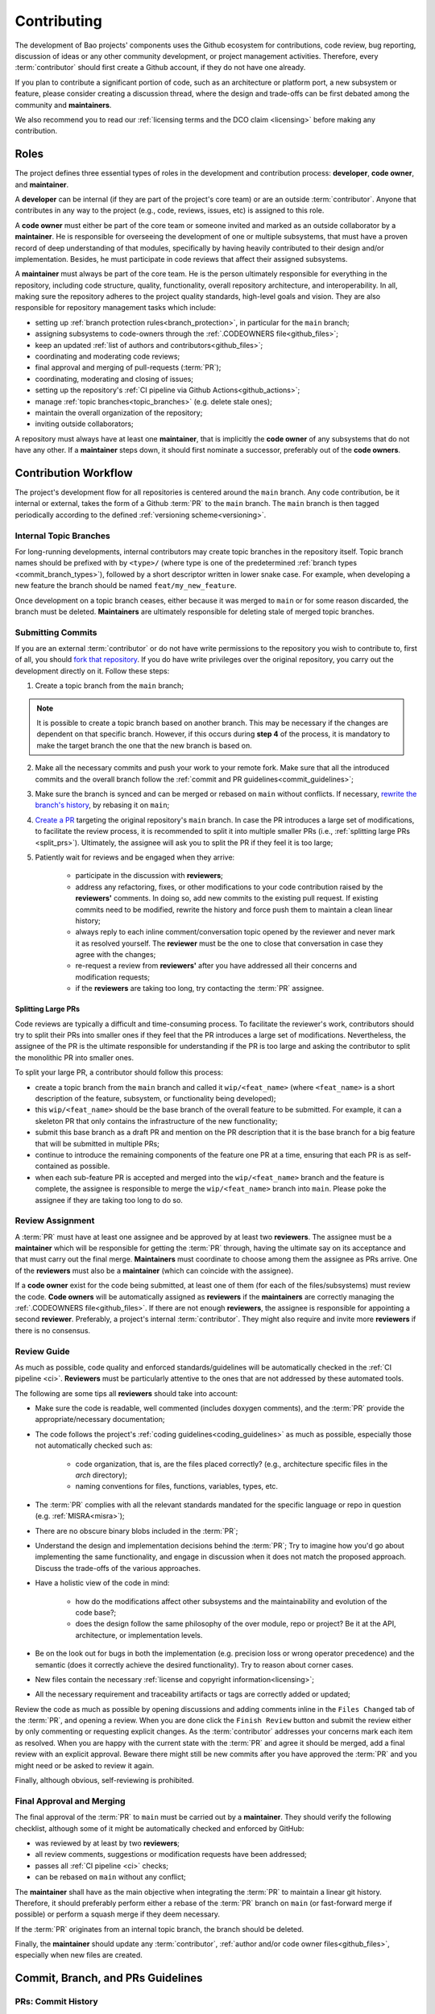 .. _contributing:

Contributing
============

The development of Bao projects' components uses the Github ecosystem for contributions, code
review, bug reporting, discussion of ideas or any other community development, or project
management activities. Therefore, every :term:`contributor` should first create a Github account,
if they do not have one already.

If you plan to contribute a significant portion of code, such as an architecture or platform port,
a new subsystem or feature, please consider creating a discussion thread, where the design and
trade-offs can be first debated among the community and **maintainers**.

We also recommend you to read our :ref:`licensing terms and the DCO claim <licensing>` before
making any contribution.

.. _contrib_roles:

Roles
-----

The project defines three essential types of roles in the development and contribution process:
**developer**, **code owner**, and **maintainer**.

A **developer** can be internal (if they are part of the project's core team) or are an outside
:term:`contributor`. Anyone that contributes in any way to the project (e.g., code, reviews,
issues, etc) is assigned to this role.

A **code owner** must either be part of the core team or someone invited and marked as an outside
collaborator by a **maintainer**. He is responsible for overseeing the development of one or
multiple subsystems, that must have a proven record of deep understanding of that modules,
specifically by having heavily contributed to their design and/or implementation. Besides, he must
participate in code reviews that affect their assigned subsystems.

A **maintainer** must always be part of the core team. He is the person ultimately responsible for
everything in the repository, including code structure, quality, functionality, overall repository
architecture, and interoperability. In all, making sure the repository adheres to the project
quality standards, high-level goals and vision. They are also responsible for repository management
tasks which include:

* setting up :ref:`branch protection rules<branch_protection>`, in particular for the ``main``
  branch;
* assigning subsystems to code-owners through the :ref:`.CODEOWNERS file<github_files>`;
* keep an updated :ref:`list of authors and contributors<github_files>`;
* coordinating and moderating code reviews;
* final approval and merging of pull-requests (:term:`PR`);
* coordinating, moderating and closing of issues;
* setting up the repository's :ref:`CI pipeline via Github Actions<github_actions>`;
* manage :ref:`topic branches<topic_branches>` (e.g. delete stale ones);
* maintain the overall organization of the repository;
* inviting outside collaborators;

A repository must always have at least one **maintainer**, that is implicitly the **code owner** of
any subsystems that do not have any other. If a **maintainer** steps down, it should first nominate
a successor, preferably out of the **code owners**.

.. _contribution_workflow:

Contribution Workflow
---------------------

The project's development flow for all repositories is centered around the ``main`` branch. Any
code contribution, be it internal or external, takes the form of a Github :term:`PR` to the
``main`` branch. The ``main`` branch is then tagged periodically according to the defined
:ref:`versioning scheme<versioning>`.

.. _topic_branches:

Internal Topic Branches
***********************

For long-running developments, internal contributors may create topic branches in the repository
itself. Topic branch names should be prefixed with by ``<type>/`` (where type is one of the
predetermined :ref:`branch types <commit_branch_types>`), followed by a short descriptor written in
lower snake case. For example, when developing a new feature the branch should be named
``feat/my_new_feature``.

Once development on a topic branch ceases, either because it was merged to ``main`` or for some
reason discarded, the branch must be deleted. **Maintainers** are ultimately responsible for
deleting stale of merged topic branches.

Submitting Commits
******************

If you are an external :term:`contributor` or do not have write permissions to the repository you
wish to contribute to, first of all, you should `fork that repository
<https://docs.github.com/en/get-started/quickstart/fork-a-repo>`_. If you do have write privileges
over the original repository, you carry out the development directly on it. Follow these steps:

1. Create a topic branch from the ``main`` branch;

.. note::

    It is possible to create a topic branch based on another branch. This may be necessary if the
    changes are dependent on that specific branch. However, if this occurs during **step 4** of the
    process, it is mandatory to make the target branch the one that the new branch is based on.

2. Make all the necessary commits and push your work to your remote fork. Make sure that all the
   introduced commits and the overall branch follow the :ref:`commit and PR
   guidelines<commit_guidelines>`;
3. Make sure the branch is synced and can be merged or rebased on ``main`` without conflicts. If
   necessary, `rewrite the branch's history
   <https://git-scm.com/book/en/v2/Git-Tools-Rewriting-History>`_, by rebasing it on ``main``;
4. `Create a PR <https://docs.github.com/en/pull-requests/
   collaborating-with-pull-requests/proposing-changes-to-your-work-with-pull-
   requests/creating-a-pull-request>`_ targeting the original repository's ``main`` branch. In case
   the PR introduces a large set of modifications, to facilitate the review process, it is
   recommended to split it into multiple smaller PRs (i.e., :ref:`splitting large PRs
   <split_prs>`). Ultimately, the assignee will ask you to split the PR if they feel it is too
   large;
5. Patiently wait for reviews and be engaged when they arrive:

    * participate in the discussion with **reviewers**;
    * address any refactoring, fixes, or other modifications to your code contribution raised by
      the **reviewers'** comments. In doing so, add new commits to the existing pull request. If
      existing commits need to be modified, rewrite the history and force push them to maintain a
      clean linear history;
    * always reply to each inline comment/conversation topic opened by the reviewer and never mark
      it as resolved yourself. The **reviewer** must be the one to close that conversation in case
      they agree with the changes;
    * re-request a review from **reviewers'** after you have addressed all their concerns and
      modification requests;
    * if the **reviewers** are taking too long, try contacting the :term:`PR` assignee.

.. _split_prs:

Splitting Large PRs
###################

Code reviews are typically a difficult and time-consuming process. To facilitate the reviewer's
work, contributors should try to split their PRs into smaller ones if they feel that the PR
introduces a large set of modifications. Nevertheless, the assignee of the PR is the ultimate
responsible for understanding if the PR is too large and asking the contributor to split the
monolithic PR into smaller ones.

To split your large PR, a contributor should follow this process:

* create a topic branch from the ``main`` branch and called it ``wip/<feat_name>`` (where
  ``<feat_name>`` is a short description of the feature, subsystem, or functionality being
  developed);
* this ``wip/<feat_name>`` should be the base branch of the overall feature to be submitted. For
  example, it can a skeleton PR that only contains the infrastructure of the new functionality;
* submit this base branch as a draft PR and mention on the PR description that it is the base
  branch for a big feature that will be submitted in multiple PRs;
* continue to introduce the remaining components of the feature one PR at a time, ensuring that
  each PR is as self-contained as possible.
* when each sub-feature PR is accepted and merged into the ``wip/<feat_name>`` branch and the
  feature is complete, the assignee is responsible to merge the ``wip/<feat_name>`` branch into
  ``main``. Please poke the assignee if they are taking too long to do so.

Review Assignment
*****************

A :term:`PR` must have at least one assignee and be approved by at least two **reviewers**. The
assignee must be a **maintainer** which will be responsible for getting the :term:`PR` through,
having the ultimate say on its acceptance and that must carry out the final merge. **Maintainers**
must coordinate to choose among them the assignee as PRs arrive. One of the **reviewers** must also
be a **maintainer** (which can coincide with the assignee).

If a **code owner** exist for the code being submitted, at least one of them (for each of the
files/subsystems) must review the code. **Code owners** will be automatically assigned as
**reviewers** if the **maintainers** are correctly managing the :ref:`.CODEOWNERS
file<github_files>`. If there are not enough **reviewers**, the assignee is responsible for
appointing a second **reviewer**. Preferably, a project's internal :term:`contributor`. They might
also require and invite more **reviewers** if there is no consensus.

Review Guide
************

As much as possible, code quality and enforced standards/guidelines will be automatically checked
in the :ref:`CI pipeline <ci>`. **Reviewers** must be particularly attentive to the ones that are
not addressed by these automated tools.

The following are some tips all **reviewers** should take into account:

* Make sure the code is readable, well commented (includes doxygen comments), and the :term:`PR`
  provide the appropriate/necessary documentation;
* The code follows the project's :ref:`coding guidelines<coding_guidelines>` as much as possible,
  especially those not automatically checked such as:

    * code organization, that is, are the files placed correctly? (e.g., architecture specific
      files in the *arch* directory);
    * naming conventions for files, functions, variables, types, etc.

* The :term:`PR` complies with all the relevant standards mandated for the specific language or
  repo in question (e.g. :ref:`MISRA<misra>`);
* There are no obscure binary blobs included in the :term:`PR`;
* Understand the design and implementation decisions behind the :term:`PR`; Try to imagine how
  you'd go about implementing the same functionality, and engage in discussion when it does not
  match the proposed approach. Discuss the trade-offs of the various approaches.
* Have a holistic view of the code in mind:

    * how do the modifications affect other subsystems and the maintainability and evolution of the
      code base?;
    * does the design follow the same philosophy of the over module, repo or project? Be it at the
      API, architecture, or implementation levels.

* Be on the look out for bugs in both the  implementation (e.g. precision loss or wrong operator
  precedence) and the semantic (does it correctly achieve the desired functionality). Try to reason
  about corner cases.
* New files contain the necessary :ref:`license and copyright information<licensing>`;
* All the necessary requirement and traceability artifacts or tags are correctly added or updated;

Review the code as much as possible by opening discussions and adding comments inline in the
``Files Changed`` tab of the :term:`PR`, and opening a review. When you are done click the ``Finish
Review`` button and submit the review either by only commenting or requesting explicit changes. As
the :term:`contributor` addresses your concerns mark each item as resolved. When you are happy with
the current state with the :term:`PR` and agree it should be merged, add a final review with an
explicit approval. Beware there might still be new commits after you have approved the :term:`PR`
and you might need or be asked to review it again.

Finally, although obvious, self-reviewing is prohibited.

Final Approval and Merging
**************************

The final approval of the :term:`PR` to ``main`` must be carried out by a **maintainer**. They
should verify the following checklist, although some of it might be automatically checked and
enforced by GitHub:

* was reviewed by at least by two **reviewers**;
* all review comments, suggestions or modification requests have been addressed;
* passes all :ref:`CI pipeline <ci>` checks;
* can be rebased on ``main`` without any conflict;

The **maintainer** shall have as the main objective when integrating the :term:`PR` to maintain a
linear git history. Therefore, it should preferably perform either a rebase of the :term:`PR`
branch on ``main`` (or fast-forward merge if possible) or perform a squash merge if they deem
necessary.

If the :term:`PR` originates from an internal topic branch, the branch should be deleted.

Finally, the **maintainer** should update any :term:`contributor`, :ref:`author and/or code owner
files<github_files>`, especially when new files are created.

.. _commit_guidelines:

Commit, Branch, and PRs Guidelines
----------------------------------

PRs: Commit History
*******************

All contributions must be submitted via Github PRs. You should ensure that all commits in the
history within the :term:`PR`:

* have messages that follow the :ref:`conventional commit style<commits_style>`
* introduce small, self-contained logical units of modifications/extensions and don't include
  irrelevant changes (typo or formatting fixes should be submitted in dedicated PRs);
* are logically related (unrelated modifications or fixes must be addressed in a separate
  ``branch/pull-request``);
* follow a logical order. That is, a commit that has a dependence on the modifications by a
  different commit of the same :term:`PR`, is after the former.
* adhere to the project's :ref:`coding guidelines<coding_guidelines>` for the targeted languages;
* tag the necessary requirements;
* introduce code that is readable and sufficiently commented/documented;
* pass all :ref:`base CI pipeline<ci>` checks, by running them locally;
* make sure your code works: test your code in as many targets as possible and write the needed
  automated tests;
* introduces or updates the necessary documentation;
* the branch can be rebased on ``main`` without conflicts;
* the :ref:`appropriate license and copyright information<licensing>` is present and updated;
* make sure you have the rights to all the submitted code and that :ref:`all commits contain a
  sign-off message<commit_signoff>`, acknowledging the :ref:`DCO<dco>`;

Commits: Structure, Format, and Sign-off
****************************************

All commits follow a set of guidelines for the message structure and format. Moreover, they should
all be sign-off by the contributor.

.. _commits_style:

Message Structure
#################

The git commit messages must always contain a **header**, a **body**, and a **footer**. We follow
the `Convential Commits <https://www.conventionalcommits.org/en/v1.0.0/?>`_ specification (with
some slight deviations) that provides an easy set of rules for creating an explicit commit history.
This leads to more readable messages that are self-explanatory through the project history.

Each commit message has the following structure:

.. code-block:: none

    [header]
        <type>(<scope>): <description>

    [body]
        <free-form-description>

    [footer]
        <ref-issue> <ref-req> <ref-misra> <sign-off>

**Message header**

The commit message **header** has a special format that includes a **type**, a optional **scope**,
and a **description**. The prefix ``<type>`` consists of a noun describing the type of commit.
These nouns are pre-defined and described in the below table (:ref:`msg_format`). The *optional*
prefix ``<scope>`` may be provided after the type to identify the subsystem, architecture of
platform affected by the changes. The ``<description>`` field follows immediately after the colon
and space after the type/scope prefix. It must provide a short summary of the code changes.

**Message body**

The commit message **body** must be descriptive enough to address in the
``<free-form-description>`` at least the following points:

* describes the introduced features, fixes, extensions, and refactoring;
* provide a brief rationale for the chosen implementation or overall approach;
* how are you sure it works, i.e., describe the tests and corner cases you ran;

**Message footer**

The ``<footer>`` consists of a list of optional references when the commit:

* ``<ref-issue>``: addresses a GitHub issue (issue ID)
* ``<ref-misra>``: introduces a misra deviation (misra deviation or permit ID)
* ``<ref-req>``: implements a given requirement (requirement ID)
* ``<sign-off>``: a sign-off message that attests that he agrees with the :term:`contributor`
  adheres :ref:`dco` (see :ref:`commit_signoff`)

**Commit Example:**

.. code-block:: none

    feat(atf): add partitions initialization routine

    Start developing the partitions initialization routine. To achieve this we need to: 1. Wake-up
    each partitions primary cpu (the partition is responsible to start-up the other cpus) 2. Set-up
    cookie registers that should only be accessible by the partitioner (design decision) 3. Jump to
    the partition entrypoint A conditional pre-processor macro defines what should be included
    (atf_stubs.h) or excluded when building the partitioner for the ATF (ATF_BUILD).

    Issue: #123 Signed-off-by: Your Name <your.name@example.com>

.. _msg_format:

Message Format
##############

The format of the message, especially the header, is checked using the `gitlint
<https://jorisroovers.com/gitlint/>`_ tool referenced in :ref:`CI pipeline<ci>`. For detailed
information on the commit format check the ``.gitlint`` file in the `CI repository
<https://github.com/bao-project/bao-ci>`_, which defines a certain set of rules that comply with
the following list:

* **Header** must follow Conventional Commits style
* **Header** length must be < 80 chars and > 10 chars.
* **Header** cannot have trailing whitespace (space or tab)
* **Header** cannot have trailing punctuation (?:!.,;)
* **Header** cannot contain hard tab characters (``\t``)
* **Header** cannot have leading whitespace (space or tab)
* **Body** message must be always specified
* **Body** lines must be < 80 chars
* **Body** cannot have trailing whitespace (space or tab)
* **Body** cannot contain hard tab characters (``\t``)
* **Body** first line (second line of commit message) must be empty
* **Body** length must be at least 20 characters
* **Body** message must be specified
* **Body** must contain references to certain files if those files are changed in the last commit

.. _commit_signoff:

Commit Sign-off
###############

All commits must contain a sign-off message that attests you adhere to the :ref:`DCO<dco>`
containing:

* ``Your Name`` should be replaced by your legal name
* ``your.email@example.com`` should be replaced by your email that you are using to author the
  commit

This message must follow the format:

.. code-block:: none

    Signed-off-by: Your Name <your.email@example.com>

You can easily add this to your commit by using ``-s`` flag when running the ``git commit``
command. Beware that if your changing an existing signed commit, you should add your sign-off right
after the previous author. Make sure that your local git name and email configuration are correct
and match the ones used in you GitHub account.

.. code-block:: shell

    git config --global user.name "Your Name" git config --global user.email
    "your.email@example.com"

PRs: Title and Body (Templates)
###############################

When submitting a PR, the title message should follow this structure:

.. code-block:: none

    <branch-type>/<branch-name>: <short-summary>

All PRs follow a designate template located in ``.github/pull_request_template.md`` file. Each time
a contributor opens a PR, the Github will automatically generated a body for the PR that follows
that template. The contributor must follow the template guidelines before submitting the PR.

.. _commit_branch_types:

Commits and Branch Types
************************

The following are the allowed types for topic branches, commits, and PRs:

* ``fix``: bug fix
* ``ref``: refactoring of a code block that neither fixes a bug nor adds a feature
* ``feat``: a new feature
* ``build``: changes that affect the build system or external dependencies
* ``doc``: documentation only changes [#]_
* ``perf``: a code change that improves performance
* ``wip``: a code change that is still a work in progress
* ``exp``: a code change that is purely experimental for now
* ``test``: adding missing tests or correcting existing ones
* ``opt``: modifications pertaining only to optimizations
* ``ci``: changes to the :term:`CI` configuration files and scripts [#]_
* ``style``: changes that do not affect the meaning of the code (formatting, typos, naming, etc.)
* ``update``: changes that brings a feature, setup, or configuration up to date by adding new or
  updated information (e.g., updating a version, adding a new item to a list, updating CODEOWNERS,
  bumping the :term:`CI` repo)

.. [#] Cannot be used in the `bao-docs <https://github.com/bao-project/bao-docs>`_ repo.
.. [#] Cannot be used in the `bao-ci <https://github.com/bao-project/bao-ci>`_ repo.


Github Repository Setup and Management
--------------------------------------

.. _github_files:

Repository Files
****************

Github uses special files which might be used to highlight some information, or automate some
specific functionality. The project's repositories must have the following files set up, relative
to their top-level directory:

* ``README``: the readme file must have a summary about the repository's content, functionality,
  etc., as well as a quick guide on how to use it (build, install, etc.);
* ``LICENSE``: a document of the license chosen for the repository and other copyright or legal
  restrictions;
* ``CONTRIBUTORS`` and ``AUTHORS``: list all :ref:`contributors and
  authors<authors_and_contributors>` that submit code to that repository.
* ``.github/CODEOWNERS``: identifies the coder owners of the repository so they can be
  automatically notified for code-review. The file first line must assign all files to the
  repository's **maintainers**;
* ``.github/pull_request_template.md``: template to be automatically used and generated by Github
  when a PR is open.
* ``.github/ISSUE_TEMPLATE/bug_report.md``: template to be automatically used and generated by
  Github when a *bug*-labeled issue is open.
* ``.github/ISSUE_TEMPLATE/feature_request.md``: template to be automatically used and generated by
  Github when a *feature-request*-labeled issue is open.

.. _authors_and_contributors:

Author and Contributors
***********************

Besides the ``git log``, Bao Project's repositories should explicitly list their contributors in to
files at the repo's top-level:

* The ``CONTRIBUTORS`` file must list every person who contributes to the project, even in a minor
  way with bug fixes, optimizations, etc.

* The ``AUTHORS`` files list the developers who have made some significant contribution to the
  system, such as implementing a new feature, subsystem, port to a new architecture/platform, and
  the like.

These files must list :term:`contributor`/author per line, preferably in the format

.. code-block:: none

    Contributor's Name <contributors@email.com>

using the name and e-mail associated with their Github accounts and commits. However, if some
:term:`contributor` requests to be listed in another format, (e.g. using some alias), we can also
accommodate it.

If a :term:`contributor` does not wish to be listed or have any of their information removed,
maintainers must fulfill their request.

Preferably, these files should list the contributors/authors in a chronologic order regarding their
first contribution. That means each time a new person is added it is appended at the end of the
file.

.. _branch_protection:

Branch Protection
*****************

All repositories' ``main`` and ``wip/`` (base branch of a split of PRs) branches must be configured
with a set of protection rules that aim at ensuring some of the rules defined in :ref:`contribution
workflow<contribution_workflow>`. In the repository's ``Settings -> Branches`` menu, the protection
rules must be created with the following options:

* Require a pull request before merging:

    * Required approvals: 2
    * Dismiss stale pull request approvals when new commits are pushed
    * Required review from **code owners**

* Require the status checks to pass before merging

    * Require branches to be up to date before merging

* Require conversation resolution before merging
* Require linear history
* Do not allow bypassing the above settings

Other topic branches might also be subject to protection rules at the will of the repository's
**maintainers**.

.. _github_actions:

CI/GitHub Actions
*****************

Every repository must have an automated :ref:`CI pipeline <ci>` setup using GitHub Actions.
Specifically, by adding workflow yaml files to the ``.github/workflows`` directory. The `CI
repository <https://github.com/bao-project/bao-ci>`_ contains a number of templates as well as
further instructions on how to set it up.

Here are a few workflows a **maintainer** should add to the repository's :term:`CI`:

* commit message linting: apply gitlint to verify all the PRs' commit messages follow the
  conventional commit style;
* copyright and license check: making sure all files have the necessary license and copyright
  information;
* language format/linting: apply the language format checkers defined in the :ref:`CI repository
  <gitact_checkers>` for the repo's used languages (e.g. clang-format for C or pylint for python);
* static analysis: apply static analyses defined in :ref:`CI repository <gitact_checkers>` for the
  repo's used language (e.g. misra-check for C language);
* build: build the repository for a representative set of targets and configurations (using GitHub
  Actions' strategy matrix);

The **maintainers** are free to add more Github workflows they feel are needed due to the
specificities of the repository.

Repository Templates
********************

The `bao-ci <https://github.com/bao-project/bao-ci>`_ repo provides a ``.github/templates`` folder
containing general templates for PRs and Issues. Please be advised that these only provide a set of
general topics that a maintainer can use as a basis. The maintainer is responsible for adapting
these templates by modifying them or adding fields that they feels are missing, given the
repository specificities.

PR Templates
############

A repository must provide a template that Github will use to auto-populate PR description fields,
structuring the report and guiding contributors on what information they should provide. The
:term:`maintainer` of the repository is responsible for setting up and organizing these templates,
adapting them to the repository's specificities and constraints(e.g., type of changes, tests
performed).

The PR template is described in ``.github/pull_request_template.md``.

Issues Templates
################

A repository must provide templates that Github will use to auto-populate issue description fields,
structuring the report and guiding contributors on what information they should provide. The
:term:`maintainer` of the repository is responsible for setting up and organizing these templates,
adapting them to the repository's specificities and constraints.

At least two issue templates must be created:

* ``.github/ISSUE_TEMPLATE/bug_report.md``: consistently details and organizes a bug report
* ``.github/ISSUE_TEMPLATE/feature_request.md``: details an idea/suggestion for a new feature and
  analyzes its trade-offs

Git Submodules Setup
********************

The Git submodules feature is used across several repositories. For example, the CI workflow is
typically added as a submodule on other repository subsystems to enable the CI pipeline. When
creating a submodule, a developer must ensure that the ``.gitmodules`` configuration file (that
stores the mapping between the project’s URL and the local subdirectory) uses the SSH URL.

To add a submodule using an SSH URL, you can use the ``git submodule add`` command followed by the
SSH URL of the repository you want to add as a submodule.

For example:

.. code-block:: shell

    git submodule add ssh://git@example.com/path/to/repo.git

This will add the repository at the specified SSH URL as a submodule to your current Git
repository. Keep in mind that you need to have access to the repository that you want to add as a
submodule and be authenticated with the appropriate credentials in order to use an SSH URL.

Final layout of the ``.gitmodules`` configuration file:

.. code-block:: none

    [submodule "ci"] path = ci url = git@github.com:bao-project/bao-ci.git

.. TODO:

.. Non-??? contributions
.. ----------------------

.. Reporting Bugs
.. **************

.. - issue labels?

.. Issue template


.. Proposing Ideas
.. ***************

.. discussions

.. how to introduce ideas

.. how to divide a planned (complex) feature into tasks and track them

.. Versioning
.. ----------

.. add ref to "requirements and traceability" mentions throughout the document
